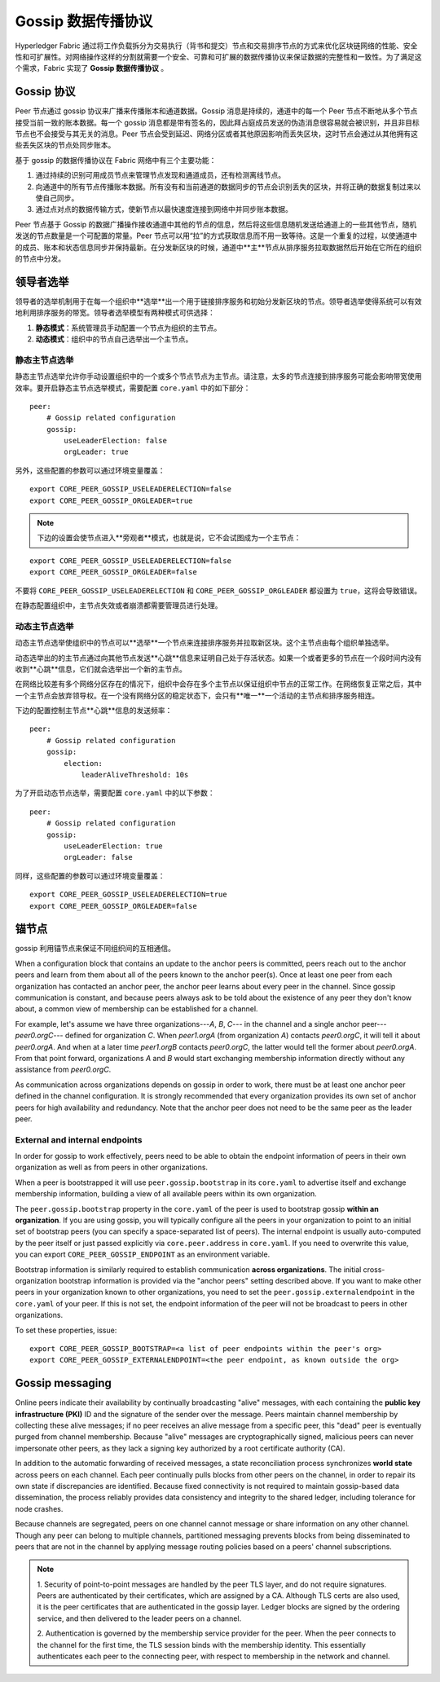 Gossip 数据传播协议
==================================

Hyperledger Fabric 通过将工作负载拆分为交易执行（背书和提交）节点和交易排序节点的方式来优化区块链网络的性能、安全性和可扩展性。对网络操作这样的分割就需要一个安全、可靠和可扩展的数据传播协议来保证数据的完整性和一致性。为了满足这个需求，Fabric 实现了 **Gossip 数据传播协议** 。

Gossip 协议
---------------

Peer 节点通过 gossip 协议来广播来传播账本和通道数据。Gossip 消息是持续的，通道中的每一个 Peer 节点不断地从多个节点接受当前一致的账本数据。每一个 gossip 消息都是带有签名的，因此拜占庭成员发送的伪造消息很容易就会被识别，并且非目标节点也不会接受与其无关的消息。Peer 节点会受到延迟、网络分区或者其他原因影响而丢失区块，这时节点会通过从其他拥有这些丢失区块的节点处同步账本。

基于 gossip 的数据传播协议在 Fabric 网络中有三个主要功能：

1. 通过持续的识别可用成员节点来管理节点发现和通道成员，还有检测离线节点。
2. 向通道中的所有节点传播账本数据。所有没有和当前通道的数据同步的节点会识别丢失的区块，并将正确的数据复制过来以使自己同步。
3. 通过点对点的数据传输方式，使新节点以最快速度连接到网络中并同步账本数据。

Peer 节点基于 Gossip 的数据广播操作接收通道中其他的节点的信息，然后将这些信息随机发送给通道上的一些其他节点，随机发送的节点数量是一个可配置的常量。Peer 节点可以用“拉”的方式获取信息而不用一致等待。这是一个重复的过程，以使通道中的成员、账本和状态信息同步并保持最新。在分发新区块的时候，通道中**主**节点从排序服务拉取数据然后开始在它所在的组织的节点中分发。

领导者选举
---------------

领导者的选举机制用于在每一个组织中**选举**出一个用于链接排序服务和初始分发新区块的节点。领导者选举使得系统可以有效地利用排序服务的带宽。领导者选举模型有两种模式可供选择：

1. **静态模式**：系统管理员手动配置一个节点为组织的主节点。
2. **动态模式**：组织中的节点自己选举出一个主节点。

静态主节点选举
~~~~~~~~~~~~~~~~~~~~~~

静态主节点选举允许你手动设置组织中的一个或多个节点节点为主节点。请注意，太多的节点连接到排序服务可能会影响带宽使用效率。要开启静态主节点选举模式，需要配置 ``core.yaml`` 中的如下部分：

::

    peer:
        # Gossip related configuration
        gossip:
            useLeaderElection: false
            orgLeader: true

另外，这些配置的参数可以通过环境变量覆盖：

::

    export CORE_PEER_GOSSIP_USELEADERELECTION=false
    export CORE_PEER_GOSSIP_ORGLEADER=true


.. note:: 下边的设置会使节点进入**旁观者**模式，也就是说，它不会试图成为一个主节点：

::

    export CORE_PEER_GOSSIP_USELEADERELECTION=false
    export CORE_PEER_GOSSIP_ORGLEADER=false

不要将 ``CORE_PEER_GOSSIP_USELEADERELECTION`` 和 ``CORE_PEER_GOSSIP_ORGLEADER`` 都设置为 ``true``，这将会导致错误。

在静态配置组织中，主节点失效或者崩溃都需要管理员进行处理。

动态主节点选举
~~~~~~~~~~~~~~~~~~~~~~~

动态主节点选举使组织中的节点可以**选举**一个节点来连接排序服务并拉取新区块。这个主节点由每个组织单独选举。

动态选举出的的主节点通过向其他节点发送**心跳**信息来证明自己处于存活状态。如果一个或者更多的节点在一个段时间内没有收到**心跳**信息，它们就会选举出一个新的主节点。

在网络比较差有多个网络分区存在的情况下，组织中会存在多个主节点以保证组织中节点的正常工作。在网络恢复正常之后，其中一个主节点会放弃领导权。在一个没有网络分区的稳定状态下，会只有**唯一**一个活动的主节点和排序服务相连。

下边的配置控制主节点**心跳**信息的发送频率：

::

    peer:
        # Gossip related configuration
        gossip:
            election:
                leaderAliveThreshold: 10s

为了开启动态节点选举，需要配置 ``core.yaml`` 中的以下参数：

::

    peer:
        # Gossip related configuration
        gossip:
            useLeaderElection: true
            orgLeader: false

同样，这些配置的参数可以通过环境变量覆盖：

::

    export CORE_PEER_GOSSIP_USELEADERELECTION=true
    export CORE_PEER_GOSSIP_ORGLEADER=false

锚节点
------------

gossip 利用锚节点来保证不同组织间的互相通信。

When a configuration block that contains an update to the anchor peers is committed,
peers reach out to the anchor peers and learn from them about all of the peers known
to the anchor peer(s). Once at least one peer from each organization has contacted an
anchor peer, the anchor peer learns about every peer in the channel. Since gossip
communication is constant, and because peers always ask to be told about the existence
of any peer they don't know about, a common view of membership can be established for
a channel.

For example, let's assume we have three organizations---`A`, `B`, `C`--- in the channel
and a single anchor peer---`peer0.orgC`--- defined for organization `C`. When `peer1.orgA`
(from organization `A`) contacts `peer0.orgC`, it will tell it about `peer0.orgA`. And
when at a later time `peer1.orgB` contacts `peer0.orgC`, the latter would tell the
former about `peer0.orgA`. From that point forward, organizations `A` and `B` would
start exchanging membership information directly without any assistance from
`peer0.orgC`.

As communication across organizations depends on gossip in order to work, there must
be at least one anchor peer defined in the channel configuration. It is strongly
recommended that every organization provides its own set of anchor peers for high
availability and redundancy. Note that the anchor peer does not need to be the
same peer as the leader peer.

External and internal endpoints
~~~~~~~~~~~~~~~~~~~~~~~~~~~~~~~

In order for gossip to work effectively, peers need to be able to obtain the
endpoint information of peers in their own organization as well as from peers in
other organizations.

When a peer is bootstrapped it will use ``peer.gossip.bootstrap`` in its
``core.yaml`` to advertise itself and exchange membership information, building
a view of all available peers within its own organization.

The ``peer.gossip.bootstrap`` property in the ``core.yaml`` of the peer is
used to bootstrap gossip **within an organization**. If you are using gossip, you
will typically configure all the peers in your organization to point to an initial set of
bootstrap peers (you can specify a space-separated list of peers). The internal
endpoint is usually auto-computed by the peer itself or just passed explicitly
via ``core.peer.address`` in ``core.yaml``. If you need to overwrite this value,
you can export ``CORE_PEER_GOSSIP_ENDPOINT`` as an environment variable.

Bootstrap information is similarly required to establish communication **across
organizations**. The initial cross-organization bootstrap information is provided
via the "anchor peers" setting described above. If you want to make other peers
in your organization known to other organizations, you need to set the
``peer.gossip.externalendpoint`` in the ``core.yaml`` of your peer.
If this is not set, the endpoint information of the peer will not be broadcast
to peers in other organizations.

To set these properties, issue:

::

    export CORE_PEER_GOSSIP_BOOTSTRAP=<a list of peer endpoints within the peer's org>
    export CORE_PEER_GOSSIP_EXTERNALENDPOINT=<the peer endpoint, as known outside the org>

Gossip messaging
----------------

Online peers indicate their availability by continually broadcasting "alive"
messages, with each containing the **public key infrastructure (PKI)** ID and the
signature of the sender over the message. Peers maintain channel membership by collecting
these alive messages; if no peer receives an alive message from a specific peer,
this "dead" peer is eventually purged from channel membership. Because "alive"
messages are cryptographically signed, malicious peers can never impersonate
other peers, as they lack a signing key authorized by a root certificate
authority (CA).

In addition to the automatic forwarding of received messages, a state
reconciliation process synchronizes **world state** across peers on each
channel. Each peer continually pulls blocks from other peers on the channel,
in order to repair its own state if discrepancies are identified. Because fixed
connectivity is not required to maintain gossip-based data dissemination, the
process reliably provides data consistency and integrity to the shared ledger,
including tolerance for node crashes.

Because channels are segregated, peers on one channel cannot message or
share information on any other channel. Though any peer can belong
to multiple channels, partitioned messaging prevents blocks from being disseminated
to peers that are not in the channel by applying message routing policies based
on a peers' channel subscriptions.

.. note:: 1. Security of point-to-point messages are handled by the peer TLS layer, and do
          not require signatures. Peers are authenticated by their certificates,
          which are assigned by a CA. Although TLS certs are also used, it is
          the peer certificates that are authenticated in the gossip layer. Ledger blocks
          are signed by the ordering service, and then delivered to the leader peers on a channel.

          2. Authentication is governed by the membership service provider for the
          peer. When the peer connects to the channel for the first time, the
          TLS session binds with the membership identity. This essentially
          authenticates each peer to the connecting peer, with respect to
          membership in the network and channel.

.. Licensed under Creative Commons Attribution 4.0 International License
   https://creativecommons.org/licenses/by/4.0/
